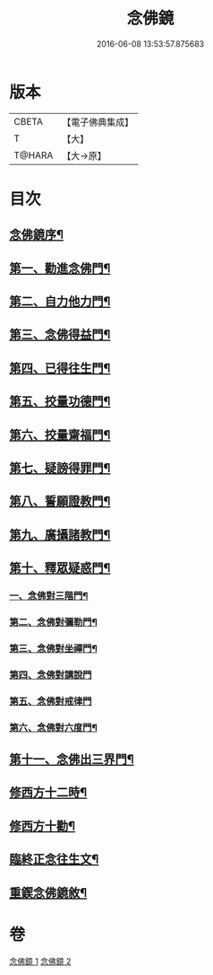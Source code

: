 #+TITLE: 念佛鏡 
#+DATE: 2016-06-08 13:53:57.875683

* 版本
 |     CBETA|【電子佛典集成】|
 |         T|【大】     |
 |    T@HARA|【大→原】   |

* 目次
** [[file:KR6p0045_001.txt::001-0120a3][念佛鏡序¶]]
** [[file:KR6p0045_001.txt::001-0121b5][第一、勸進念佛門¶]]
** [[file:KR6p0045_001.txt::001-0122b18][第二、自力他力門¶]]
** [[file:KR6p0045_001.txt::001-0123a4][第三、念佛得益門¶]]
** [[file:KR6p0045_001.txt::001-0123b29][第四、已得往生門¶]]
** [[file:KR6p0045_001.txt::001-0123c19][第五、挍量功德門¶]]
** [[file:KR6p0045_001.txt::001-0124c26][第六、挍量齋福門¶]]
** [[file:KR6p0045_001.txt::001-0125a13][第七、疑謗得罪門¶]]
** [[file:KR6p0045_001.txt::001-0125b17][第八、誓願證教門¶]]
** [[file:KR6p0045_001.txt::001-0126a19][第九、廣攝諸教門¶]]
** [[file:KR6p0045_002.txt::002-0126b18][第十、釋眾疑惑門¶]]
*** [[file:KR6p0045_002.txt::002-0127a2][一、念佛對三階門¶]]
*** [[file:KR6p0045_002.txt::002-0127c21][第二、念佛對彌勒門¶]]
*** [[file:KR6p0045_002.txt::002-0128b12][第三、念佛對坐禪門¶]]
*** [[file:KR6p0045_002.txt::002-0128c29][第四、念佛對講說門]]
*** [[file:KR6p0045_002.txt::002-0129a29][第五、念佛對戒律門]]
*** [[file:KR6p0045_002.txt::002-0129c12][第六、念佛對六度門¶]]
** [[file:KR6p0045_002.txt::002-0130a25][第十一、念佛出三界門¶]]
** [[file:KR6p0045_002.txt::002-0132b23][修西方十二時¶]]
** [[file:KR6p0045_002.txt::002-0132c19][修西方十勸¶]]
** [[file:KR6p0045_002.txt::002-0133a14][臨終正念往生文¶]]
** [[file:KR6p0045_002.txt::002-0133c2][重鍥念佛鏡敘¶]]

* 卷
[[file:KR6p0045_001.txt][念佛鏡 1]]
[[file:KR6p0045_002.txt][念佛鏡 2]]


